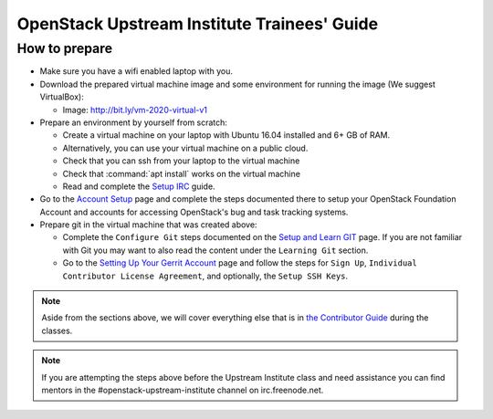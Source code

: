 ============================================
OpenStack Upstream Institute Trainees' Guide
============================================

.. _prepare-environment:

How to prepare
==============

* Make sure you have a wifi enabled laptop with you.
* Download the prepared virtual machine image and some environment
  for running the image (We suggest VirtualBox):

  * Image: http://bit.ly/vm-2020-virtual-v1

* Prepare an environment by yourself from scratch:

  * Create a virtual machine on your laptop with Ubuntu 16.04 installed and
    6+ GB of RAM.
  * Alternatively, you can use your virtual machine on a public cloud.
  * Check that you can ssh from your laptop to the virtual machine
  * Check that :command:`apt install` works on the virtual machine
  * Read and complete the
    `Setup IRC <https://docs.openstack.org/contributors/common/irc.html>`_
    guide.

* Go to the `Account Setup
  <https://docs.openstack.org/contributors/common/accounts.html>`_
  page and complete the steps documented there to setup your OpenStack
  Foundation Account and accounts for accessing OpenStack's bug and task
  tracking systems.
* Prepare git in the virtual machine that was created above:

  * Complete the ``Configure Git`` steps documented on the
    `Setup and Learn GIT
    <https://docs.openstack.org/contributors/common/git.html>`_
    page.  If you are not familiar with Git you may want to also read the
    content under the ``Learning Git`` section.
  * Go to the `Setting Up Your Gerrit Account
    <https://docs.openstack.org/contributors/common/setup-gerrit.html>`_
    page and follow the steps for ``Sign Up``,
    ``Individual Contributor License Agreement``,
    and optionally, the ``Setup SSH Keys``.

.. note::
   Aside from the sections above, we will cover everything else that is in
   `the Contributor Guide <https://docs.openstack.org/contributors/>`_ during
   the classes.

.. note::
   If you are attempting the steps above before the Upstream Institute class
   and need assistance you can find mentors in the #openstack-upstream-institute
   channel on irc.freenode.net.
